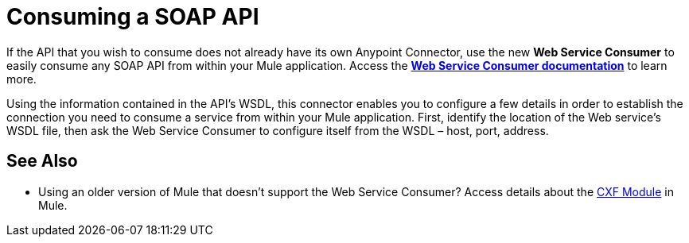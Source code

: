 = Consuming a SOAP API
:keywords: anypoint, studio, connectors, soap, wsdl, api

If the API that you wish to consume does not already have its own Anypoint Connector, use the new *Web Service Consumer* to easily consume any SOAP API from within your Mule application. Access the **link:https://docs.mulesoft.com/mule-user-guide/v/3.6/web-service-consumer[Web Service Consumer documentation]** to learn more.

Using the information contained in the API's WSDL, this connector enables you to configure a few details in order to establish the connection you need to consume a service from within your Mule application. First, identify the location of the Web service's WSDL file, then ask the Web Service Consumer to configure itself from the WSDL – host, port, address. 

== See Also

* Using an older version of Mule that doesn't support the Web Service Consumer? Access details about the link:https://docs.mulesoft.com/mule-user-guide/v/3.6/cxf-module-reference[CXF Module] in Mule.

